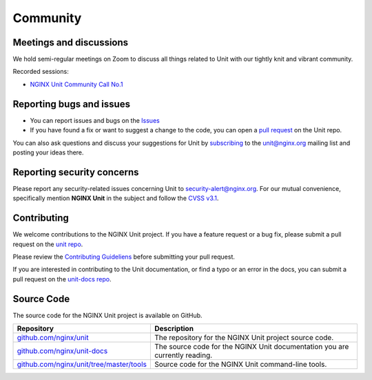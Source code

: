 .. meta::
   :og:description: Take part in the discussion or join our development
                    and documentation efforts.

.. _community:

#########
Community
#########

************************
Meetings and discussions
************************

We hold semi-regular meetings on Zoom
to discuss all things related to Unit
with our tightly knit and vibrant community.

Recorded sessions:

- `NGINX Unit Community Call No.1
  <https://www.youtube.com/watch?v=EZbcc6D03Io>`__

*************************
Reporting bugs and issues
*************************

- You can report issues and bugs on the
  `Issues <https://github.com/nginx/unit-docs/issues>`_

- If you have found a fix or want to suggest a change to the code,
  you can open a `pull request <https://github.com/nginx/unit-docs/pulls>`_
  on the Unit repo.

You can also ask questions and discuss your suggestions for Unit by
`subscribing <https://mailman.nginx.org/mailman3/lists/unit.nginx.org/>`_
to the unit@nginx.org mailing list and posting your ideas there.

***************************
Reporting security concerns
***************************

Please report any security-related issues concerning Unit to
`security-alert@nginx.org <security-alert@nginx.org>`__.
For our mutual convenience, specifically mention **NGINX Unit** in the subject and follow the
`CVSS v3.1 <https://www.first.org/cvss/v3.1/specification-document>`__.

************
Contributing
************

We welcome contributions to the NGINX Unit project.
If you have a feature request or a bug fix, please submit a pull request on the
`unit repo <https://github.com/nginx/unit-docs/pulls>`_.

Please review the `Contributing Guideliens <https://github.com/nginx/unit/blob/master/CONTRIBUTING.md>`_
before submitting your pull request.

If you are interested in contributing to the Unit documentation,
or find a typo or an error in the docs, you can submit a pull request on the
`unit-docs repo <https://github.com/nginx/unit-docs/pulls>`_.

***********
Source Code
***********
The source code for the NGINX Unit project is available on GitHub.

.. list-table::
   :header-rows: 1

   * - Repository
     - Description
   * - `github.com/nginx/unit <https://github.com/nginx/unit>`_
     - The repository for the NGINX Unit project source code.
   * - `github.com/nginx/unit-docs <https://github.com/nginx/unit-docs>`_
     - The source code for the NGINX Unit documentation you are currently reading.
   * - `github.com/nginx/unit/tree/master/tools <https://github.com/nginx/unit/tree/master/tools>`_
     - Source code for the NGINX Unit command-line tools.
